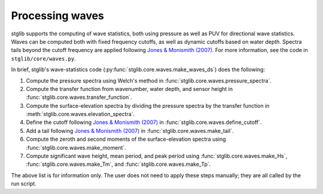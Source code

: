 Processing waves
****************

stglib supports the computing of wave statistics, both using pressure as well as PUV for directional wave statistics.
Waves can be computed both with fixed frequency cutoffs, as well as dynamic cutoffs based on water depth.
Spectra tails beyond the cutoff frequency are applied following `Jones & Monismith (2007) <JM>`_.
For more information, see the code in ``stglib/core/waves.py``.

In brief, stglib's wave-statistics code (:py:func:`stglib.core.waves.make_waves_ds`) does the following:

#. Compute the pressure spectra using Welch's method in :func:`stglib.core.waves.pressure_spectra`.
#. Compute the transfer function from wavenumber, water depth, and sensor height in :func:`stglib.core.waves.transfer_function`.
#. Compute the surface-elevation spectra by dividing the pressure spectra by the transfer function in :meth:`stglib.core.waves.elevation_spectra`.
#. Define the cutoff following `Jones & Monismith (2007) <JM>`_ in :func:`stglib.core.waves.define_cutoff`.
#. Add a tail following `Jones & Monismith (2007) <JM>`_ in :func:`stglib.core.waves.make_tail`.
#. Compute the zeroth and second moments of the surface-elevation spectra using :func:`stglib.core.waves.make_moment`.
#. Compute significant wave height, mean period, and peak period using :func:`stglib.core.waves.make_Hs`, :func:`stglib.core.waves.make_Tm`, and :func:`stglib.core.waves.make_Tp`.

The above list is for information only. The user does not need to apply these steps manually; they are all called by the run script.


.. autosummary::
  :toctree: generated/

  stglib.core.waves.make_waves_ds
  stglib.core.waves.pressure_spectra
  stglib.core.waves.transfer_function
  stglib.core.waves.elevation_spectra
  stglib.core.waves.define_cutoff
  stglib.core.waves.make_tail
  stglib.core.waves.make_moment
  stglib.core.waves.make_Hs
  stglib.core.waves.make_Tm
  stglib.core.waves.make_Tp

.. _JM: https://doi.org/10.4319/lom.2007.5.317
